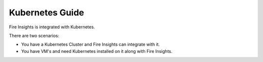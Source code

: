 
Kubernetes Guide
=========

Fire Insights is integrated with Kubernetes.

There are two scenarios:

* You have a Kubernetes Cluster and Fire Insights can integrate with it.
* You have VM's and need Kubernetes installed on it along with Fire Insights.


   
   
   
   
   

   
   
   
   

   
   
